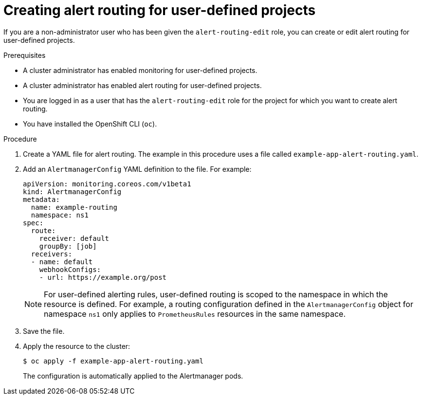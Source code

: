 // Module included in the following assemblies:
//
// * monitoring/managing-alerts.adoc

:_content-type: PROCEDURE
[id="creating-alert-routing-for-user-defined-projects_{context}"]
= Creating alert routing for user-defined projects

[role="_abstract"]
If you are a non-administrator user who has been given the `alert-routing-edit` role, you can create or edit alert routing for user-defined projects. 

.Prerequisites

* A cluster administrator has enabled monitoring for user-defined projects.
* A cluster administrator has enabled alert routing for user-defined projects.
* You are logged in as a user that has the `alert-routing-edit` role for the project for which you want to create alert routing.
* You have installed the OpenShift CLI (`oc`).

.Procedure

. Create a YAML file for alert routing. The example in this procedure uses a file called `example-app-alert-routing.yaml`.

. Add an `AlertmanagerConfig` YAML definition to the file. For example:
+
[source,yaml]
----
apiVersion: monitoring.coreos.com/v1beta1
kind: AlertmanagerConfig
metadata:
  name: example-routing
  namespace: ns1
spec:
  route:
    receiver: default
    groupBy: [job]
  receivers:
  - name: default
    webhookConfigs:
    - url: https://example.org/post
----
+
[NOTE]
====
For user-defined alerting rules, user-defined routing is scoped to the namespace in which the resource is defined.
For example, a routing configuration defined in the `AlertmanagerConfig` object for namespace `ns1` only applies to `PrometheusRules` resources in the same namespace.
====
+
. Save the file.

. Apply the resource to the cluster:
+
[source,terminal]
----
$ oc apply -f example-app-alert-routing.yaml
----
+
The configuration is automatically applied to the Alertmanager pods.
